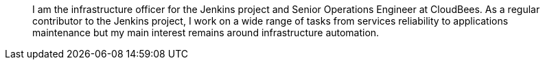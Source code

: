 ____
I am the infrastructure officer for the Jenkins project and Senior Operations Engineer at CloudBees.  
As a regular contributor to the Jenkins project, I work on a wide range of tasks from services reliability 
to applications maintenance but my main interest remains around infrastructure automation.
____
